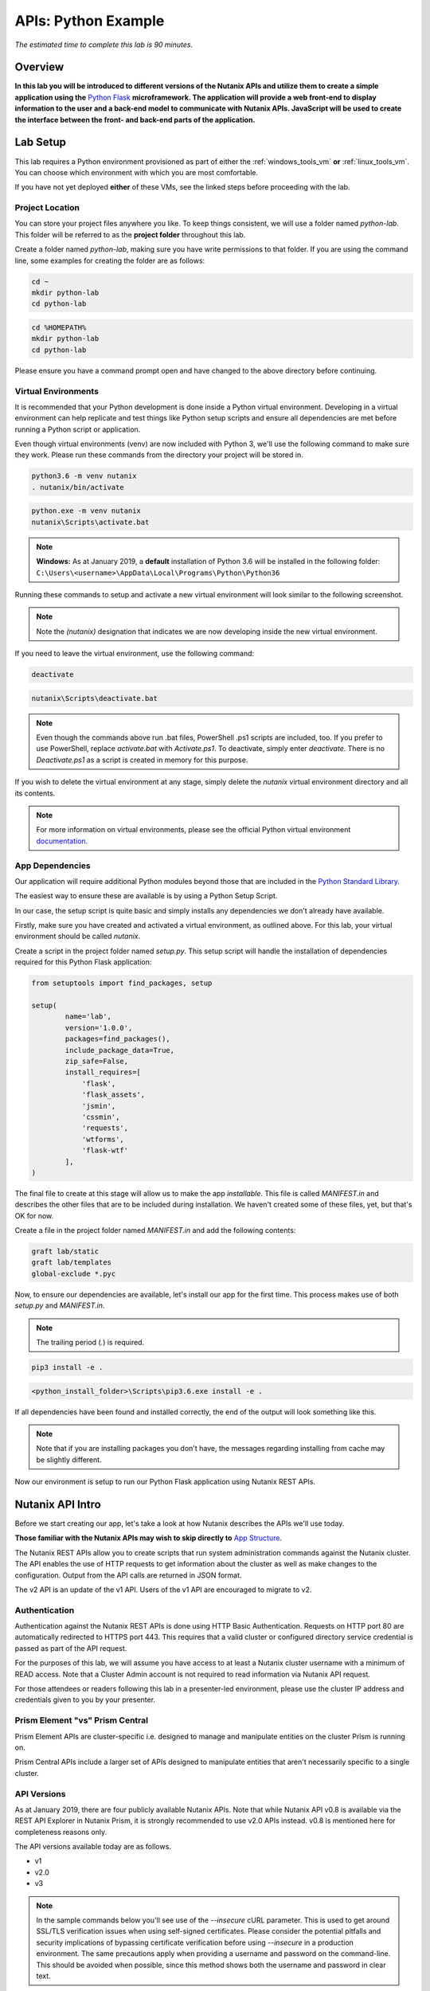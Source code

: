 .. _apis:

--------------------
APIs: Python Example
--------------------

*The estimated time to complete this lab is 90 minutes.*

Overview
++++++++

**In this lab you will be introduced to different versions of the Nutanix APIs and utilize them to create a simple application using the** `Python Flask <http://flask.pocoo.org/>`_ **microframework. The application will provide a web front-end to display information to the user and a back-end model to communicate with Nutanix APIs. JavaScript will be used to create the interface between the front- and back-end parts of the application.**

Lab Setup
+++++++++

This lab requires a Python environment provisioned as part of either the :ref:`windows_tools_vm` **or** :ref:`linux_tools_vm`. You can choose which environment with which you are most comfortable.

If you have not yet deployed **either** of these VMs, see the linked steps before proceeding with the lab.

Project Location
................

You can store your project files anywhere you like.  To keep things consistent, we will use a folder named `python-lab`.  This folder will be referred to as the **project folder** throughout this lab.

Create a folder named `python-lab`, making sure you have write permissions to that folder.  If you are using the command line, some examples for creating the folder are as follows:

.. figure:: images/linux_logo_32x32.png
.. figure:: images/osx_logo_32x32.png

.. code-block:: bash

  cd ~
  mkdir python-lab
  cd python-lab

.. figure:: images/windows_logo_32x32.png

.. code-block:: bash

  cd %HOMEPATH%
  mkdir python-lab
  cd python-lab

Please ensure you have a command prompt open and have changed to the above directory before continuing.

Virtual Environments
....................

It is recommended that your Python development is done inside a Python virtual environment.  Developing in a virtual environment can help replicate and test things like Python setup scripts and ensure all dependencies are met before running a Python script or application.

Even though virtual environments (venv) are now included with Python 3, we'll use the following command to make sure they work.  Please run these commands from the directory your project will be stored in.

.. figure:: images/linux_logo_32x32.png
.. figure:: images/osx_logo_32x32.png

.. code-block:: bash

  python3.6 -m venv nutanix
  . nutanix/bin/activate

.. figure:: images/windows_logo_32x32.png

.. code-block:: bash

  python.exe -m venv nutanix
  nutanix\Scripts\activate.bat

.. note::

  **Windows:** As at January 2019, a **default** installation of Python 3.6 will be installed in the following folder: ``C:\Users\<username>\AppData\Local\Programs\Python\Python36``

Running these commands to setup and activate a new virtual environment will look similar to the following screenshot.

.. note::

  Note the `(nutanix)` designation that indicates we are now developing inside the new virtual environment.

.. figure:: images/venv_activated_linux.png
.. figure:: images/venv_activated_windows.png

If you need to leave the virtual environment, use the following command:

.. figure:: images/linux_logo_32x32.png
.. figure:: images/osx_logo_32x32.png

.. code-block:: bash

  deactivate

.. figure:: images/windows_logo_32x32.png

.. code-block:: bash

  nutanix\Scripts\deactivate.bat

.. note::

  Even though the commands above run .bat files, PowerShell .ps1 scripts are included, too.
  If you prefer to use PowerShell, replace `activate.bat` with `Activate.ps1`.
  To deactivate, simply enter `deactivate`.  There is no `Deactivate.ps1` as a script is created in memory for this purpose.

If you wish to delete the virtual environment at any stage, simply delete the `nutanix` virtual environment directory and all its contents.

.. note::

  For more information on virtual environments, please see the official Python virtual environment `documentation <https://docs.python.org/3/tutorial/venv.html>`_.

App Dependencies
................

Our application will require additional Python modules beyond those that are included in the `Python Standard Library <https://docs.python.org/3.6/library/>`_.

The easiest way to ensure these are available is by using a Python Setup Script.

In our case, the setup script is quite basic and simply installs any dependencies we don't already have available.

Firstly, make sure you have created and activated a virtual environment, as outlined above.
For this lab, your virtual environment should be called `nutanix`.

Create a script in the project folder named `setup.py`.
This setup script will handle the installation of dependencies required for this Python Flask application:

.. code-block:: python

  from setuptools import find_packages, setup

  setup(
          name='lab',
          version='1.0.0',
          packages=find_packages(),
          include_package_data=True,
          zip_safe=False,
          install_requires=[
              'flask',
              'flask_assets',
              'jsmin',
              'cssmin',
              'requests',
              'wtforms',
              'flask-wtf'
          ],
  )

The final file to create at this stage will allow us to make the app `installable`.
This file is called `MANIFEST.in` and describes the other files that are to be included during installation.
We haven't created some of these files, yet, but that's OK for now.

Create a file in the project folder named `MANIFEST.in` and add the following contents:

.. code-block:: bash

  graft lab/static
  graft lab/templates
  global-exclude *.pyc

Now, to ensure our dependencies are available, let's install our app for the first time.  This process makes use of both *setup.py* and *MANIFEST.in*.

.. note::

  The trailing period (`.`) is required.

.. figure:: images/linux_logo_32x32.png
.. figure:: images/osx_logo_32x32.png

.. code-block:: bash

  pip3 install -e .

.. figure:: images/windows_logo_32x32.png

.. code-block:: bash

  <python_install_folder>\Scripts\pip3.6.exe install -e .

If all dependencies have been found and installed correctly, the end of the output will look something like this.

.. note::

  Note that if you are installing packages you don't have, the messages regarding installing from cache may be slightly different.

.. figure:: images/dependencies_installed.png

Now our environment is setup to run our Python Flask application using Nutanix REST APIs.

Nutanix API Intro
+++++++++++++++++

Before we start creating our app, let's take a look at how Nutanix describes the APIs we'll use today.

**Those familiar with the Nutanix APIs may wish to skip directly to** `App Structure`_.

The Nutanix REST APIs allow you to create scripts that run system administration commands against the Nutanix cluster.
The API enables the use of HTTP requests to get information about the cluster as well as make changes to the configuration.
Output from the API calls are returned in JSON format.

The v2 API is an update of the v1 API. Users of the v1 API are encouraged to migrate to v2.

Authentication
..............

Authentication against the Nutanix REST APIs is done using HTTP Basic Authentication.
Requests on HTTP port 80 are automatically redirected to HTTPS port 443.
This requires that a valid cluster or configured directory service credential is passed as part of the API request.

For the purposes of this lab, we will assume you have access to at least a Nutanix cluster username with a minimum of READ access.
Note that a Cluster Admin account is not required to read information via Nutanix API request.

For those attendees or readers following this lab in a presenter-led environment, please use the cluster IP address and credentials given to you by your presenter.

Prism Element "vs" Prism Central
................................

Prism Element APIs are cluster-specific i.e. designed to manage and manipulate entities on the cluster Prism is running on.

Prism Central APIs include a larger set of APIs designed to manipulate entities that aren't necessarily specific to a single cluster.

API Versions
............

As at January 2019, there are four publicly available Nutanix APIs.  Note that while Nutanix API v0.8 is available via the REST API Explorer in Nutanix Prism, it is strongly recommended to use v2.0 APIs instead.  v0.8 is mentioned here for completeness reasons only.

The API versions available today are as follows.

- v1
- v2.0
- v3

.. note::

  In the sample commands below you'll see use of the `--insecure` cURL parameter.  This is used to get around SSL/TLS verification issues when using self-signed certificates.  Please consider the potential pitfalls and security implications of bypassing certificate verification before using `--insecure` in a production environment.  The same precautions apply when providing a username and password on the command-line.  This should be avoided when possible, since this method shows both the username and password in clear text.

.. note::

  When running the cURL sample commands on Windows 10, single-quote characters (`'`) may need to be replaced with double-quote characters (`"`).

API v0.8
~~~~~~~~

*Status: Super-ceded by API v2*

This set of APIs was available when API v1 didn’t yet have the capability to carry out some VM management operations, e.g. VM power state.

Using a combination of v0.8 and v1 APIs, nearly all information and functions available in Prism could be completed via API requests.

Here's an example of an API v0.8 request to list the VMs running on a cluster.

.. code-block:: html

  https://<cluster_virtual_ip>:9440/api/nutanix/v0.8/vms

Alternatively, this HTTPS API request can be carried out using the `curl` command:

.. code-block:: bash

  curl -X GET \
    'https://<cluster_virtual_ip>:9440/api/nutanix/v0.8/vms' \
    -H 'Accept: application/json' \
    -H 'Content-Type: application/json' \
    --insecure \
    --basic --user <cluster_username>:<cluster_password>

API v1
~~~~~~

*Status: Available*

This set of APIs, chronologically, was released before the v0.8 APIs. They were used, for example, to manipulate and view VMs, storage containers, storage pools etc. For some time, the v1 and v0.8 APIs were the only way we, as developers, had to interact with Nutanix clusters. Some of the API endpoints could only be used with the AHV hypervisor and some could be used across multiple hypervisors e.g. AHV and ESXi.

Here’s a simple example of a v1 API request to list all storage containers on a cluster:

.. code-block:: html

  https://<cluster_virtual_ip>:9440/api/nutanix/v1/containers

Alternatively, this HTTPS API request can be carried out using the `curl` command:

.. code-block:: bash

  curl -X GET \
    'https://<cluster_virtual_ip>:9440/api/nutanix/v1/containers?=' \
    -H 'Accept: application/json' \
    -H 'Content-Type: application/json' \
    --insecure \
    --basic --user <cluster_username>:<cluster_password>

One of the reasons to use API v1 today is to collect entity performance information.  For example, the application we are building in this lab contains API v1 requests to collect storage performance.  An upcoming Nutanix Developer blog article will discuss the API v1 performance metrics and how to use them.

API v2
~~~~~~

*Status: Available*

The v0.8 and v1 APIs worked really well. In fact, they were (and still are, in some respects) how the Prism UI gathers data from the cluster. Another over-simplification would be to say that the v2 APIs are where the v0.8 and v1 APIs came together. Many of the entities and endpoints available in v0.8 and v1 were made available in v2, along with a huge amount of backend cleanup, endpoint renaming and generally making the APIs better. The v2 APIs are also the first officially GA API made available by Nutanix.

If you have some exposure to the previous v0.8 and v1 APIs, moving to the v2 APIs will highlight a number of differences. For example “containers” got renamed to “storage_containers” and “storagePools” got renamed to “storage_pools”. The difference? A consistent naming convention in the form of `snake-case <https://en.wikipedia.org/wiki/Snake_case>`_ across all entities.

Here’s a basic example of a v2 API request to list all **storage_containers** on a cluster:

.. code-block:: html

  https://<cluster_virtual_ip>:9440/api/nutanix/v2.0/storage_containers

Alternatively, this HTTPS API request can be carried out using the `curl` command:

.. code-block:: bash

  curl -X GET \
    https://<cluster_virtual_ip>:9440/api/nutanix/v2.0/storage_containers \
    -H 'Accept: application/json' \
    -H 'Content-Type: application/json' \
    --insecure \
    --basic --user <cluster_username>:<cluster_password>

Quick Summary
~~~~~~~~~~~~~

Before moving forward, note that all the APIs above return a JSON response that is easily consumable by many programming or scripting languages.

Also, all the requests above are basic HTTP GET requests and do not require a payload (POST body).

API v3
~~~~~~

*Status: Available*

The v3 APIs, which were released in April 2018, are a departure from the previous API design.

We had standard GET requests to get data from a cluster and standard POST methods to make changes - the v3 APIs are a bit different. All the previous APIs still required the developer to tell the system what to do and how to do it. The v3 APIs, on the other hand, are the first APIs built around an Intentful paradigm, that is, `move the programming from the user to the machine`. Instead of writing a ton of code to get something done, we tell the system what the desired state is and the system will “figure out” the best way to get there. This will sound somewhat familiar to those using configuration management frameworks like Salt, Puppet, Chef, Ansible, PowerShell DSC etc.

How this all happens is somewhat beyond the scope of this particular lab but look at the request below. It’s still getting similar information to the previous requests but with a couple of key differences.

1. It is an HTTP POST request, not GET.
2. A JSON payload (POST body) is required so that the cluster knows what type of entity to return. In this example, we’re talking about VMs.
3. We’re telling the system what we want to do with the data. In this case, we want to list all VMs.
4. While this request can be run without issue against Prism Element, it can also be run against Prism Central. More on that later.

.. code-block:: html

  https://<prism_central_or_cluster_virtual_ip>:9440/api/nutanix/v3/vms/list

And the post body:

.. code-block:: JSON

  {"kind":"vm"}

Alternatively, this HTTPS API request can be carried out using the `curl` command:

.. code-block:: bash

  curl -X POST \
    https://<prism_central_virtual_ip>:9440/api/nutanix/v3/vms/list \
    -H 'Accept: application/json' \
    -H 'Content-Type: application/json' \
    -d '{"kind":"vm"}' \
    --insecure \
    --basic --user <cluster_username>:<cluster_password>

cURL Command Analysis
.....................

As an extra step, let's take the v3 API request above and look at what each part of the command is doing.  If you are familiar with using cURL to make API requests, please feel free to skip this section.

- `curl -X POST \` - Run cURL and specify that we will be making an HTTP POST request (as opposed to HTTP GET).
- `https://<prism_central_virtual_ip>:9440/api/nutanix/v3/vms/list \` - Specify the complete URL to send the request to.
- `-H 'Accept: application/json' \` - Specify the content types the client is able to understand.
- `-H 'Content-Type: application/json' \` - Tell the server what type of data is actually sent.
- `-d '{"kind":"vm"}' \` - For our POST request, specify the request **body** i.e. the parameters to send along with the request.
- `--insecure \` - Tell the cURL command to ignore SSL certificate verification errors (please see the note above re what this means).
- `--basic` - Tell the cURL command that we will authenticate using **Basic Authentication**.
- `--user <cluster_username>:<cluster_password>` - Specify the username and password to use during basic authentication.

API Version Use Cases
.....................

With what we know about the various API versions now, let's take a look at why you might use each API.

- **v1**: Legacy application support and cluster-wide performance metrics.
- **v2**: Migration away from legacy APIs, combination of older v0.8 and v1 APIs into single GA API, <em>cluster-specific</em> tasks e.g. storage container information & management.
- **v3 on Prism Element**: Latest supported API aimed at managing <em>cluster-specific</em> entities such as VMs.
- **v3 on Prism Central**: Latest supported API aimed at managing <em>environment-wide</em> configuration and entities.  Unlike API v3 on Prism Element, this includes a vast array of entities such as Nutanix Calm Blueprints, RBAC, Applications, Nutanix Flow Network Security Rules.

App Structure
+++++++++++++

Now we have a good understanding of the history and progression of the Nutanix REST APIs, lets get to using them inside of our Python Flask application.

Key Directories
...............

The key directories of our app are as follows.

- A folder called `lab`.  This folder contains our project's code and all associated files.
- `nutanix/`, the folder containing our virtual environment files.

Create the `/lab` directory now.

.. code-block:: bash

  mkdir lab

we'll create these files as we go through the lab, but here is some info of what they do.

- `lab/__init__.py`, the application's "main" entry point.
- `lab/static/`, the folder containing our JavaScript, CSS and JSON files that describe our main view's layout.
- `lab/static/js/lib/` and `lab/static/css/lib/`, collections of third-party JavaScripts and CSS to support our app.
- `lab/templates/`, our HTML layouts.
- `lab/util/apiclient/__init__.py`, our custom Python class that describes what an API request looks like and the functions associated with it.
- `lab/ajax.py`, the Python class that carries out AJAX requests called via JavaScript.
- `lab/forms.py`, the Python script that describes the user input form responsible for collecting credentials and cluster IP address.
- `config.py`, the Python script that contains configuration information.  Note that this file is **not** in the `lab` folder!
- `lab/index.py`, the Python blueprint responsible for handling the `/` route (URL).

In addition to the actual project files, most of which don't exist yet, the Git `.gitignore` file for this application is as follows.
This specific `.gitignore` file is often used with Python projects.
For our app, the `instance/` line has been added.
If you are using Git to manage your project's source, this `.gitignore` is a good one to use.

If you are going to store your application in Git or GitHub (recommended), create a file named `.gitignore` and add the following contents:

.. code-block:: bash

  nutanix/

  *.pyc
  __pycache__/

  instance/

  .pytest_cache/
  .coverage
  htmlcov/

  dist/
  build/
  *.egg-info/

The ApiClient class
...................

The first file we'll create is one of the most supporting files in the app.

This file is the **ApiClient** class and describes what an API request looks like as well as the functions associated with it.

Create the `lab/util/apiclient/` folders.

.. figure:: images/linux_logo_32x32.png
.. figure:: images/osx_logo_32x32.png

.. code-block:: bash

  mkdir -p lab/util/apiclient

  (nutanix) [root@centos python-lab]# mkdir -p lab/util/apiclient

Create the file `lab/util/apiclient/__init__.py`.

.. figure:: images/linux_logo_32x32.png
.. figure:: images/osx_logo_32x32.png

.. code-block:: bash

  vi lab/util/apiclient/__init__.py

  (nutanix) [root@centos python-lab]# vi lab/util/apiclient/__init__.py

The `__init__.py` file is a reserved filename that Python looks for when instantiating a class.

The contents of `__init.py__` should be as follows:

.. code-block:: python

  #!/usr/bin/env python3.6

  import sys
  import requests
  from requests.auth import HTTPBasicAuth
  import json

  class ApiClient():

      def __init__(self, method, cluster_ip, request, body, username, password, version='v3',root_path='api/nutanix'):
          self.method = method
          self.cluster_ip = cluster_ip
          self.username = username
          self.password = password
          self.base_url = f"https://{self.cluster_ip}:9440/{root_path}/{version}"
          self.entity_type = request
          self.request_url = f"{self.base_url}/{request}"
          self.body = body

      def get_info(self, show_info=False):

          if show_info == True:
              print(f"Requesting '{self.entity_type}' ...")
          headers = {'Content-Type': 'application/json; charset=utf-8'}
          try:
              if(self.method == 'post'):
                  r = requests.post(self.request_url, data=self.body, verify=False, headers=headers, auth=HTTPBasicAuth(self.username, self.password), timeout=60)
              else:
                  r = requests.get(self.request_url, verify=False, headers=headers, auth=HTTPBasicAuth(self.username, self.password), timeout=60)
          except requests.ConnectTimeout:
              print(f'Connection timed out while connecting to {self.cluster_ip}. Please check your connection, then try again.')
              sys.exit()
          except requests.ConnectionError:
              print(f'An error occurred while connecting to {self.cluster_ip}. Please check your connection, then try again.')
              sys.exit()
          except requests.HTTPError:
              print(f'An HTTP error occurred while connecting to {self.cluster_ip}. Please check your connection, then try again.')
              sys.exit()

          if r.status_code >= 500:
              print(f'An HTTP server error has occurred ({r.status_code}, {r.text})')
          else:
              if r.status_code == 401:
                  print(f'An authentication error occurred while connecting to {self.cluster_ip}. Please check your credentials, then try again.')
                  sys.exit()
              #if r.status_code > 401:
                  #print(json.loads(r.text)['message_list'][0]['message'])
                  #sys.exit()
              # else:
                  # print('Connected and authenticated successfully.')

          return(r.json())

A few things to note about this class:

- The `__init__` function runs when the class is instantiated and describes **how** it should be instantiated.
- In our ApiClient class, we are setting some properties of the class, such as the IP address of our cluster, the cluster and password (etc).
- The `get_info` function is called on-demand after the class is instantiated and carries out the actual API request.
- The `try` section of the `get_info` function attempts to complete the API request and get an HTTP response from the Nutanix API.
- The remaining `except` sections specify various exceptions that can be caught and dealt with accordingly.  For example, looking for `r.status_code >= 500` will catch any HTTP 500 errors.  This type of catch-all is bad practice in production environments but suits our basic demo requirements well enough.
- If no exceptions are caught, the JSON response from the API request is returned via `return(r.json())`.

With the basic application structure and main supporting class created, we can move forward with creating the other parts of our app.

Initialization
++++++++++++++

For this section we'll build the app based on the structure seen earlier.

Configuration Options
.....................

`config.py` is where our app stores app-specific configuration.
For this basic application we are only storing a single static configuration item - the `SECRET_KEY` required for CSRF protection.
For more information on CSRF_, please see the CSRF_ Wikipedia article.

CSRF protection isn't strictly required for demo or isolated applications, but is a good habit to get into when developing web applications.

.. _CSRF: https://en.wikipedia.org/wiki/Cross-site_request_forgery

Create `config.py`.

Please note that `config.py` should **not** be in the `lab/` folder.

.. figure:: images/linux_logo_32x32.png
.. figure:: images/osx_logo_32x32.png

.. code-block:: bash

  vi config.py

  (nutanix) [root@centos python-lab]# vi config.py

Add the following content to `config.py`:

.. code-block:: python

  import os

  class Config(object):
      SECRET_KEY = os.environ.get('SECRET_KEY') or 'some strong secret string'

We will import this key later to ensure our app is protected against CSRF.

Initialization Script
.....................

`lab/__init__.py` is our application's main initialisation script.  This file contains the application **factory** and instructs Python to treat our `lab` folder as a package.  In our app, configuration and setup, for example, will be carried out inside the factory function and the app returned afterwards.  For a more detailed explanation, please see the official factory tutorial_.

.. _tutorial: http://flask.pocoo.org/docs/1.0/tutorial/factory/

Create a file named `__init__.py` in the `lab/` folder.

.. figure:: images/linux_logo_32x32.png
.. figure:: images/osx_logo_32x32.png

..  code-block:: bash

  vi lab/__init__.py

  (nutanix) [root@centos python-lab]# vi lab/__init__.py

For our application, the initial contents of `__init__.py` should be as follows:

.. code-block:: python

  import os

  from flask import Flask
  from flask_assets import Environment, Bundle

  from .util import apiclient
  from config import Config

  def create_app(test_config=None):
      # create and configure the app
      app = Flask(__name__, instance_relative_config=True)

      assets = Environment(app)

      app.config.from_object(Config)

      if test_config is None:
          # load the instance config, if it exists, when not testing
          app.config.from_pyfile('config.py', silent=True)
      else:
          # load the test config if passed in
          app.config.from_mapping(test_config)

      # ensure the instance folder exists
      try:
          os.makedirs(app.instance_path)
      except OSError:
          pass

      return app

Key lines to look for in `__init__.py`:

- `from flask import Flask` makes the Flask web framework available to our application.
- `from flask_assets import Environment, Bundle` enables us to store configuration and bring together our static files as **bundles**.
- `from .util import apiclient` and `from config import Config` imports our ApiClient package and grabs our configuration from `config.py`.
- `os.makedirs(app.instance_path)` attempts to create our instance path that can be used to store local data, e.g. files that won't be committed to source control.  We aren't explicitly using this folder in our app but it is a useful to know about.

At this point our application will actually "work".  It won't do anything particularly useful, although now is a good time to see how to run a Python Flask application.

Application first run
.....................

Since we are developing a simple demo application, we only have two requirements to run our app.  Run these commands in the application's main folder i.e. **not** in the `lab/` folder.

Tell Python Flask where to find our application.

.. figure:: images/linux_logo_32x32.png
.. figure:: images/osx_logo_32x32.png

.. code-block:: bash

  export FLASK_APP=lab

  (nutanix) [root@centos python-lab]# export FLASK_APP=lab

.. figure:: images/windows_logo_32x32.png

.. code-block:: bash

  set FLASK_APP=lab

Tell Python Flask to run our app in development mode:

.. figure:: images/linux_logo_32x32.png
.. figure:: images/osx_logo_32x32.png

.. code-block:: bash

  export FLASK_ENV=development

  (nutanix) [root@centos python-lab]# export FLASK_ENV=development

.. figure:: images/windows_logo_32x32.png

.. code-block:: bash

  set FLASK_ENV=development

Run the application:

.. figure:: images/linux_logo_32x32.png
.. figure:: images/osx_logo_32x32.png
.. figure:: images/windows_logo_32x32.png

.. code-block:: bash

  flask run --host 0.0.0.0

At this point, Python Flask tells us exactly what to do in order to test the beginnings of our application:

.. code-block:: bash

  * Running on http://0.0.0.0:5000/ (Press CTRL+C to quit)

Browse to \http://<*Initials*-Linux-ToolsVM IP>:5000 on your local machine, or open a browser on your Windows-ToolsVM and point to \http://<*Initials*-Windows-ToolsVM IP>:5000.

If everything is working, you'll get an HTTP 404 (Not Found) error.

At this point, that is completely expected but indicates that your environment is setup correctly and Flask is listening for HTTP requests on port 5000.

Check the output in your console/terminal and you'll also see the 404 error reflected there, as expected:

This is a good test as it verifies everything is setup and working.  It also verifies that the dependencies are installed, along with Python Flask being ready to serve your application.

Stop the application (Press CTRL+C to quit)

Now let's start building our application by adding the application's supporting files.

Supporting Files
++++++++++++++++

In this part of the lab we're going to add the supporting JavaScript and CSS files.  These files are critical to the layout and functionality of the app.

Checking directory structure
............................

Create the following directories and files:

- **lab/static/css/lib**
- **lab/static/css/fonts**
- **lab/static/js/lib**
- **lab/static/layouts**

.. figure:: images/linux_logo_32x32.png
.. figure:: images/osx_logo_32x32.png

.. code-block:: bash

  mkdir -p lab/static/css/lib

  mkdir -p lab/static/css/fonts

  mkdir -p lab/static/js/lib

  mkdir -p lab/static/layouts

  (nutanix) [root@centos python-lab]# mkdir -p lab/static/css/lib
  (nutanix) [root@centos python-lab]# mkdir -p lab/static/css/fonts
  (nutanix) [root@centos python-lab]# mkdir -p lab/static/js/lib
  (nutanix) [root@centos python-lab]# mkdir -p lab/static/layouts

Adding Third Party Files
........................

From the URLs below, grab the relevant file, make sure the name is correct and extract it into the appropriate directory.

- CSS_ - extract to **lab/static/css/lib/**
- FONTS_ - extract to **lab/static/css/fonts/**
- Javascript_ - extract to **lab/static/js/lib/**

.. figure:: images/linux_logo_32x32.png
.. figure:: images/osx_logo_32x32.png

.. code-block:: bash

  curl -L https://s3.amazonaws.com/get-ahv-images/css-lib.zip -o css-lib.zip

  curl -L https://s3.amazonaws.com/get-ahv-images/fonts.zip -o fonts.zip

  curl -L https://s3.amazonaws.com/get-ahv-images/js-lib.zip -o js-lib.zip

.. note::

  When extracting the ZIP files, ensure they are extracted **directly** to the directories above and not into subdirectories.

.. figure:: images/linux_logo_32x32.png
.. figure:: images/osx_logo_32x32.png

.. code-block:: bash

  unzip -d lab/static/css/lib/ css-lib.zip

  unzip -d lab/static/css/fonts/ fonts.zip

  unzip -d lab/static/js/lib/ js-lib.zip

.. _CSS: https://s3.amazonaws.com/get-ahv-images/css-lib.zip
.. _FONTS: https://s3.amazonaws.com/get-ahv-images/fonts.zip
.. _Javascript: https://s3.amazonaws.com/get-ahv-images/js-lib.zip

Adding Custom Files
...................

From the URLs below, grab the relevant file, make sure the name is correct and copy it into the appropriate directory.

- ntnx.css_ - copy to **lab/static/css**
- ntnx.js_ - copy to **lab/static/js**
- dashboard.json_ - copy to **lab/static/layouts**

.. figure:: images/linux_logo_32x32.png
.. figure:: images/osx_logo_32x32.png

.. code-block:: bash

  curl -L https://s3.amazonaws.com/get-ahv-images/ntnx.css -o lab/static/css/ntnx.css

  curl -L https://s3.amazonaws.com/get-ahv-images/ntnx.js -o lab/static/js/ntnx.js

  curl -L https://s3.amazonaws.com/get-ahv-images/dashboard.json -o lab/static/layouts/dashboard.json

  (nutanix) [root@centos python-lab]# curl -L https://s3.amazonaws.com/get-ahv-images/ntnx.css -o lab/static/css/ntnx.css
  (nutanix) [root@centos python-lab]# curl -L https://s3.amazonaws.com/get-ahv-images/ntnx.js -o lab/static/js/ntnx.js
  (nutanix) [root@centos python-lab]# curl -L https://s3.amazonaws.com/get-ahv-images/dashboard.json -o lab/static/layouts/dashboard.json

.. _ntnx.css: https://s3.amazonaws.com/get-ahv-images/ntnx.css
.. _ntnx.js: https://s3.amazonaws.com/get-ahv-images/ntnx.js
.. _dashboard.json: https://s3.amazonaws.com/get-ahv-images/dashboard.json

Referencing Supporting Files
............................

- Open `lab/__init__.py` and, under the line that reads `assets = Environment(app)`, add the following Python code.

.. note::

  Python has strict `indentation <https://docs.python.org/3.6/reference/lexical_analysis.html>`_ requirements.  For the code below, make sure the indentation begins at the same point as the `assets = Environment(app)` line.

.. code-block:: python

  home_css = Bundle(
          'css/lib/reset.css',
          'css/lib/built-in.css',
          'css/lib/jquery-ui-custom.css',
          'css/lib/jq.gridster.css',
          'css/lib/jq.jqplot.css',
          'css/ntnx.css'
  )
  home_js = Bundle(
          'js/lib/jquery-2.1.3.min.js',
          'js/lib/classie.min.js',
          'js/lib/ntnx-bootstrap.min.js',
          'js/lib/modernizr.custom.min.js',
          'js/lib/jquery.jqplot.min.js',
          'js/lib/jqplot.logAxisRenderer.js',
          'js/lib/jqplot.categoryAxisRenderer.js',
          'js/lib/jqplot.canvasAxisLabelRenderer.js',
          'js/lib/jqplot.canvasTextRenderer.js',
          'js/lib/jquery.gridster.min.js',
          'js/ntnx.js'
  )

  assets.register('home_css',home_css)
  assets.register('home_js',home_js)

This code block registers two 'bundles' that allow our app to correctly load and access the JavaScript and CSS files.  Firstly, the bundles are created as `home_css` and `home_js`, then registered as application assets using `assets.register`.

With this done, we can continue with working on our application.

Views, Blueprints and Templates
+++++++++++++++++++++++++++++++

For our application to function correctly we need a few more things.  Primarily:

- **Views**, the code that handles requests to specific URLs in your application.
- **Blueprints**, a logical grouping of related code and views.
- **Templates**, files that contain static data e.g. HTML for layout/display purposes as well as placeholders that will be replaced later with dynamic data.

Views
.....

Because we are writing a single-page application that is accessed via the root (`/`) URL, we have a view named `index` whose contents are in `lab/index.py`.  It will handle all requests to the root URL.

However, that view references other views that we haven't created, yet.  To prepare for the main application view, let's first create the 'forms' view.  It handles the creation of the form that accepts input from the user.

Create `lab/forms.py`:

.. figure:: images/linux_logo_32x32.png
.. figure:: images/osx_logo_32x32.png

.. code-block:: bash

  vi lab/forms.py

Add the following content:

.. code-block:: python

  from flask_wtf import FlaskForm
  from wtforms import StringField, PasswordField, BooleanField, SubmitField
  from wtforms.validators import DataRequired

  """
  The clusterForm class is used to identify the properties used when submitted cluster details
  """
  class clusterForm(FlaskForm):
      cvmAddress = StringField('cvmAddress', validators=[DataRequired()])
      username = StringField('username', validators=[DataRequired()])
      password = PasswordField('password', validators=[DataRequired()])
      submit = SubmitField('Go!', id="goButton")

The resources below are for learning more about forms management in Python Flask:

- wtforms_ (Forms management for Python Flask)
- Flask-WTF_ (Simple integration of Flask and WTForms, including CSRF, file upload, and reCAPTCHA.)

.. _wtforms: https://wtforms.readthedocs.io/en/stable/
.. _Flask-WTF: https://flask-wtf.readthedocs.io/en/stable/

With the forms view created, we look at the main view for our application.  Let's do that now.

Create `lab/index.py` and

.. figure:: images/linux_logo_32x32.png
.. figure:: images/osx_logo_32x32.png

.. code-block:: bash

  vi lab/index.py

Add the following content:

.. code-block:: python

  from lab.forms import clusterForm

  from flask import (
      Blueprint, flash, g, redirect, render_template, request, session, url_for
  )
  from werkzeug.security import check_password_hash, generate_password_hash

  bp = Blueprint('index', __name__, url_prefix='/')

  @bp.route('/')
  def index():
      # make sure we are using the form that's been generated in forms.py
      form = clusterForm()
      return render_template('index.html', form=form)

You'll notice that the first thing the `index` view does is reference the `forms` view we created a moment ago.

The view does a few things:

- Registers the '/' URL
- Creates an instance of our `form` view
- Renders the view based on the `index.html` template (which we will create shortly)

However, for this view to function correctly, we now need to make it available via the application initialisation script.

Open `lab/__init__.py`

Below the line that says `    pass`, add the following content, remembering to indent the code correctly:

.. code-block:: python

  from . import index
  app.register_blueprint(index.bp)

  from . import ajax
  app.register_blueprint(ajax.bp)

The `index` view (and `ajax` view, which we will create shortly) are now available to our app.

Quick question - what will happen if we now run our application?  Correct - we will be shown an error saying the `ajax` view can't be imported.  To fix that and prepare for template creation, let's create our `ajax` view now.

Create `lab/ajax.py`

.. figure:: images/linux_logo_32x32.png
.. figure:: images/osx_logo_32x32.png

.. code-block:: bash

  vi lab/ajax.py

Add the following content. (We'll go through what the view does in an upcoming section).

.. code-block:: python

  import os
  import json
  import base64
  import sys
  from datetime import datetime
  from datetime import timedelta
  import time

  from flask import (
      Blueprint, flash, g, redirect, render_template, request, session, url_for, jsonify
  )
  from werkzeug.security import check_password_hash, generate_password_hash

  from .util import apiclient

  bp = Blueprint('ajax', __name__, url_prefix='/ajax')

  """
  get the form POST data provided by the user
  """
  def get_form():
      global form_data
      global cvmAddress
      global username
      global password
      form_data = request.form
      cvmAddress = form_data['_cvmAddress']
      username = form_data['_username']
      password = form_data['_password']

  """
  load the default layout at app startup
  """
  @bp.route('/load-layout',methods=['POST'])
  def load_layout():
      site_root = os.path.realpath(os.path.dirname(__file__))
      layout_path = 'static/layouts'
      dashboard_file = 'dashboard.json'
      with open( f'{site_root}/{layout_path}/{dashboard_file}','r') as f:
          raw_json = json.loads(f.read())
          return base64.b64decode(raw_json['layout']).decode('utf-8')

  """
  get some high level cluster info
  """
  @bp.route('/cluster-info',methods=['POST'])
  def cluster_info():
      # get the request's POST data
      get_form()
      client = apiclient.ApiClient('post', cvmAddress,'clusters/list','{"kind":"cluster"}',username,password)
      results = client.get_info()
      return jsonify(results)

  """
  get the vm count
  """
  @bp.route('/vm-info',methods=['GET','POST'])
  def vm_info():
      # get the request's POST data
      get_form()
      client = apiclient.ApiClient('get', cvmAddress,'vms','',username,password,'v2.0')
      results = client.get_info()
      return jsonify(results)

  """
  get the cluster's physical info e.g. # of hosts, host serial numbers
  """
  @bp.route('/physical-info',methods=['POST'])
  def physical_info():
      # get the request's POST data
      get_form()
      client = apiclient.ApiClient('get', cvmAddress,'hosts','',username,password,'v2.0')
      results = client.get_info()
      return jsonify(results)

  """
  get the cluster's storage performance
  """
  @bp.route('/storage-performance',methods=['POST'])
  def storage_performance():
      # get the request's POST data
      get_form()

      # get the current time then substract 4 hours
      # this is used for the storage performance chart
      endTime = datetime.now()
      delta = timedelta(hours=-4)
      startTime = endTime + delta
      endTime = round(time.mktime(endTime.timetuple()) * 1000 * 1000)
      startTime = round(time.mktime(startTime.timetuple()) * 1000 * 1000)

      client = apiclient.ApiClient('get',cvmAddress,f'cluster/stats/?metrics=controller_avg_io_latency_usecs&startTimeInUsecs={startTime}&endTimeInUsecs={endTime}&intervalInSecs=30','',username,password,'v1','PrismGateway/services/rest')
      results = client.get_info()
      return jsonify(results)

  """
  get the container info e.g. # of containers
  """
  @bp.route('/container-info',methods=['POST'])
  def containers():
      # get the request's POST data
      get_form()
      client = apiclient.ApiClient('get',cvmAddress,f'storage_containers','',username,password,'v2.0')
      results = client.get_info()
      return jsonify(results)

Templates
.........

Create the `lab/templates` folder.

.. figure:: images/linux_logo_32x32.png
.. figure:: images/osx_logo_32x32.png

.. code-block:: bash

  mkdir -p lab/templates

Inside the `templates` folder we are going to create two templates.  These are as follows:

- `base`, the **master** template that our application's main view will be based on.
- `index`, the application's main view i.e. the one that we'll actually see.

Both templates are mostly HTML, with the exception of a few placeholders.
The placeholders are identified by being enclosed in `{{` and `}}` and will be replaced with dynamic data when the template is rendered.

Create `lab/templates/base.html`:

.. figure:: images/linux_logo_32x32.png
.. figure:: images/osx_logo_32x32.png

.. code-block:: bash

  vi lab/templates/base.html

Add the following content:

.. code-block:: html

  <!doctype html>
  <html lang="en">
      <head>
          <meta charset="utf-8">
          <meta http-equiv="X-UA-Compatible" content="IE=edge,chrome=1">
          <meta name="viewport" content="width=device-width, initial-scale=1">
          <title>{% block title %}{% endblock %} - Lab</title>

          {% assets 'home_css' %}
              <link rel="stylesheet" href="{{ ASSET_URL }}">
          {% endassets %}

      </head>
      <body>
          <nav class="navbar navbar-default navbar-fixed-top main-nav">
              <div class="container-fluid">
                  <div class="collapse navbar-collapse">
                      <ul class="nav navbar-nav">
                          <li><a href="#">Home</a></li>
                          <!--<li><a href="#" class="saveLayout">Save Layout</a></li>
                          <li><a href="#" class="defaultLayout">Revert to Default Layout</a></li>-->
                      </ul>
                      <form method="post" class="navbar-form navbar-left">
                          <div class="form-group">
                              {{ form.hidden_tag() }}
                              {{ form.cvmAddress(class="form-control",placeholder="Cluster/CVM IP") }}
                              {{ form.username(class="form-control",placeholder="Cluster Username") }}
                              {{ form.password(class="form-control",placeholder="Cluster Password") }}
                              {{ form.submit(class="btn btn-primary") }}
                          </div>
                      </form>
                  </div>
              </div>
          </nav>
          <section class="content">
              {% for message in get_flashed_messages() %}
                  <div class="flash">{{ message }}</div>
              {% endfor %}
              {% block content %}{% endblock %}
          </section>

          <div style="height: 70px; clear: both;"></div>

          {% assets 'home_js' %}
              <script src="{{ ASSET_URL }}"></script>
          {% endassets %}

      </body>

  </html>

Create `lab/templates/index.html`:

.. figure:: images/linux_logo_32x32.png
.. figure:: images/osx_logo_32x32.png

.. code-block:: bash

  vi lab/templates/index.html

Add the following content:

.. code-block:: html

  {% extends 'base.html' %}
  {% block header %}
      {% block title %}Home{% endblock %}
  {% endblock %}

  {% block content %}

  <div class="container" style="margin-top: 20px;">
      <div class="row">
          <div class="col-md-15">
              <div class="container">
                  <div class="row">
                      <div class="col-md-15">

                          <div class="gridster">
                              <ul>
                                  <!-- The grid layout will end up here, once it is generated -->
                              </ul>
                          </div>

                      </div>
                  </div>
              </div>
          </div>
      </div>
  </div>

  {% endblock %}

We already know that the `base` template will be used as the **master** template for all others in our app.  In our specific application we only have a single 'visible' view - the `index`.

Most of the content above will look very familiar, but with the addition of this line in particular:

.. code-block:: html

  {% extends 'base.html' %}

We can now tell that the `index` template is rendered using the `base` template.

Now let's look a little deeper into the `ajax` view and see how it works.

The AJAX View
+++++++++++++

JavaScript function
...................

The `ajax` view is a key part of our application.  This function is in the `lab/static/js/ntnx.js` file.  When the user enters their cluster or CVM IP address, credentials and hits the 'Go!' button, JavaScript makes various calls to the Nutanix APIs.  These calls are handled via AJAX_ so the user's browser doesn't get refreshed every time.

.. _AJAX: https://en.wikipedia.org/wiki/Ajax_(programming)

As an example, let's first take a look at the JavaScript function that gets a count of VMs running on our cluster.

.. code-block:: JavaScript

  vmInfo: function( cvmAddress, username, password )
  {

      vmData = $.ajax({
          url: '/ajax/vm-info',
          type: 'POST',
          dataType: 'json',
          data: { _cvmAddress: cvmAddress, _username: username, _password: password },
      });

      vmData.success( function(data) {
          NtnxDashboard.resetCell( 'vmInfo' );
          $( '#vmInfo' ).addClass( 'info_big' ).append( '<div style="color: #6F787E; font-size: 25%; padding: 10px 0 0 0;">VM(s)</div><div>' + data['metadata']['count'] + '</div><div></div>');
      });

      vmData.fail(function ( jqXHR, textStatus, errorThrown )
      {
          console.log('error getting vm info')
      });
  },

Here are the most important steps carried out by this function:

- `vmInfo: function( cvmAddress, username, password )` - the name of the function, accepting the cluster/CVM IP address & and credentials.
- `vmData = $.ajax({` - use jQuery_ to initiate an AJAX request.
- `url: '/ajax/vm-info',` - the URL of the AJAX call that will be made.
- The block beginning with `vmData.success( function(data) {` - the JavaScript that will run when the AJAX call is successful.
- The block beginning with `vmData.fail(function ( jqXHR, textStatus, errorThrown )` - displays a message in the browser console when any error is encountered.  Of course, this "catch-all" approach is something that should be avoided before deploying to or developing for a production environment, but provides information that can be used to diagnose an issue.

.. _jQuery: https://jquery.com/

The AJAX
........

Now that we are familiar with the simple JavaScript code that will make the AJAX call, let's look at the Python code that carries out the first part of the API request.

.. code-block:: python

  """
  get the vm count
  """
  @bp.route('/vm-info',methods=['GET','POST'])
  def vm_info():
      # get the request's POST data
      get_form()
      client = apiclient.ApiClient('get', cvmAddress,'vms','',username,password,'v2.0')
      results = client.get_info()
      return jsonify(results)

Here are the most important steps carried out by this function:

- `@bp.route('/vm-info',methods=['GET','POST'])` - Specify the URL that will respond to the AJAX call and allow both GET and POST methods.  During testing it can be useful to allow both methods, although production apps would only allow the methods that are explicitly required.
- `get_form()` - Get the user data available in the POST request.  This includes the CVM/Cluster IP address, username and password.
- `client = apiclient.ApiClient('get', cvmAddress,'vms','',username,password,'v2.0')` - Create an instance of our `ApiClient` class and set the properties we'll need to execute the API request.

.. note::

  You'll notice a few parameters being passed during instantiation of the ApiClient class.  As an optional step, open `lab/util/apiclient/__init__.py` and look at the other parameters that can be passed.  For example, you can specify the API endpoint we're interested and the API version.  These are useful options for using the same ApiClient class with different versions of the APIs.

- `results = client.get_info()` - Execute the actual API request.
- `return jsonify(results)` - Convert the API request results to JSON format and return the JSON back to the calling JavaScript, where it will be processed and displayed in our app.

The API request
...............

Because the Nutanix REST APIs are designed to be simple to use, it's very easy to understand what the request itself is doing.

In the **Intro** section of this lab, we looked at the various Nutanix API versions that are available to you.  In the example above, we are using Nutanix API v2.0 to get a count of VMs running on our cluster.  The JavaScript making the AJAX call and the Python executing the API request, are constructing the following GET request.

.. note::

  The request coming from the JavaScript to our Python view is an HTTP POST request.  The request to the API itself, in this example, is an HTTP GET request.

.. code-block:: html

  https://<cluster_virtual_ip>:9440/api/nutanix/v2.0/vms

If you were to change `<cluster_virtual_ip>` to your cluster IP address and browse to that URL, you would probably see an error saying `"An Authentication object was not found in the SecurityContext"`.  That's because we haven't specified the credentials that should be used for the request.

.. note::

  If you have an open browser tab where you are already logged in and authenticated with an active Nutanix Prism session, it is possible the request may succeed.

Now that we have our API request URL, we can add HTTP Basic Authentication in the form of a username and password, then simulate the entire request using cURL.  For this quick test we will assume the following:

- **Cluster virtual IP address** - *your HPOC Cluser IP*
- **Cluster username** - admin
- **Cluster password** - techX2019!

.. code-block:: bash

  curl -X GET \
    https://<*ClusterIP*>:9440/api/nutanix/v2.0/vms \
    -H 'Accept: application/json' \
    -H 'Content-Type: application/json' \
    --insecure \
    --basic --user admin:nutanix4u

Please be mindful of the `--insecure` parameter, as detailed in the lab intro.

Testing The App
+++++++++++++++

With our JavaScript, AJAX, CSS, views and templates now in place, it's a good time to run our application and see what happens.

If you don't currently have your virtual environment activated or if the application isn't running, these are the steps to do so.  Make sure you are in the application's directory before running these commands.

.. figure:: images/linux_logo_32x32.png
.. figure:: images/osx_logo_32x32.png

.. code-block:: bash

  . nutanix/bin/activate

  export FLASK_APP=lab

  export FLASK_ENV=development

  flask run --host 0.0.0.0

.. figure:: images/windows_logo_32x32.png

.. code-block:: bash

  set FLASK_APP=lab
  set FLASK_ENV=development
  nutanix\Scripts\activate.bat
  flask run --host 0.0.0.0

Browse to \http://<*Initials*-Linux-ToolsVM IP>:5000 on your local machine to view your application,  or open a browser on your Windows-ToolsVM and point to \http://<*Initials*-Windows-ToolsVM IP>:5000.

If everything is setup correctly, you will see a basic HTML form prompting for a **Cluster/CVM IP**, your **Cluster Username** and **Cluster Password**.

You'll also see a number of styled and labelled "containers", ready for our cluster info to be displayed.

Fill out the following fields:

- **Cluster/CVM IP**  - *Assigned HPOC Cluster IP*
- **Cluster Username**  - admin
- **Cluster Password**  - techX2019!

Click **Go!**

If everything has been created and all parts of the application wired up correctly, the application will carry out our API requests via AJAX, process the results and display it all nicely on our page.

A successful test run will look similar to the screenshot below, although your cluster details will be different.

.. figure:: images/flask_app_run_final.png

Final Thoughts
++++++++++++++

With this app built from scratch, you should now have a solid idea of how a Python Flask web application can be built to integrate with the Nutanix APIs.

For further information on the Nutanix REST API versions and the data that is exposed by them, please see the `Nutanix Developer Portal <https://developer.nutanix.com>`_.  There will you find code samples, documentation and information on everything from the APIs we used today (v1 and v2.0) through to v3 APIs, the current "intentful" API implementation.

Thanks for attending this lab.

Takeaways
+++++++++

What are the key things you should know about **Nutanix APIs**?

- Nutanix REST APIs are aimed at anyone wanting to automate cluster or application operations.
- Custom applications can be integrated with Nutanix products using the APIs.
- The APIs are designed to be simple and easy to consume.
- Nearly all operations that can be carried out in Prism can be carried out via API.
- The Nutanix REST APIs are always evolving, with new features being added all the time.
- Customer and prospect API Labs are a great way to introduce others to the APIs.
- The API Labs can be run self-paced i.e. on the attendee’s own device or as an SE-led event.

Getting Connected
+++++++++++++++++

Have a question about **Nutanix APIs**? Please reach out to the resources below:

+------------------------------------------------------------------------------------+
|  Xi Epoch Product Contacts                                                         |
+================================+===================================================+
|  Slack Channel                 |  #rest-api, #developer-ecosystem                  |
+--------------------------------+---------------------------------------------------+
|  Product Manager               |  Tarak Parekh, tarak.parekh@nutanix.com           |
+--------------------------------+---------------------------------------------------+
|  Developer Marketing           |  Luke Kilpatrick, luke.kilpatrick@nutanix.com     |
+--------------------------------+---------------------------------------------------+
|  Developer Marketing           |  Chris Rasmussen, crasmussen@nutanix.com          |
+--------------------------------+---------------------------------------------------+
